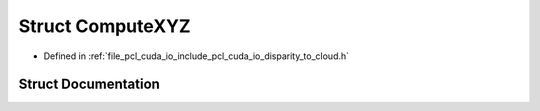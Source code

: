 .. _exhale_struct_structpcl_1_1cuda_1_1_compute_x_y_z:

Struct ComputeXYZ
=================

- Defined in :ref:`file_pcl_cuda_io_include_pcl_cuda_io_disparity_to_cloud.h`


Struct Documentation
--------------------


.. doxygenstruct:: pcl::cuda::ComputeXYZ
   :members:
   :protected-members:
   :undoc-members: